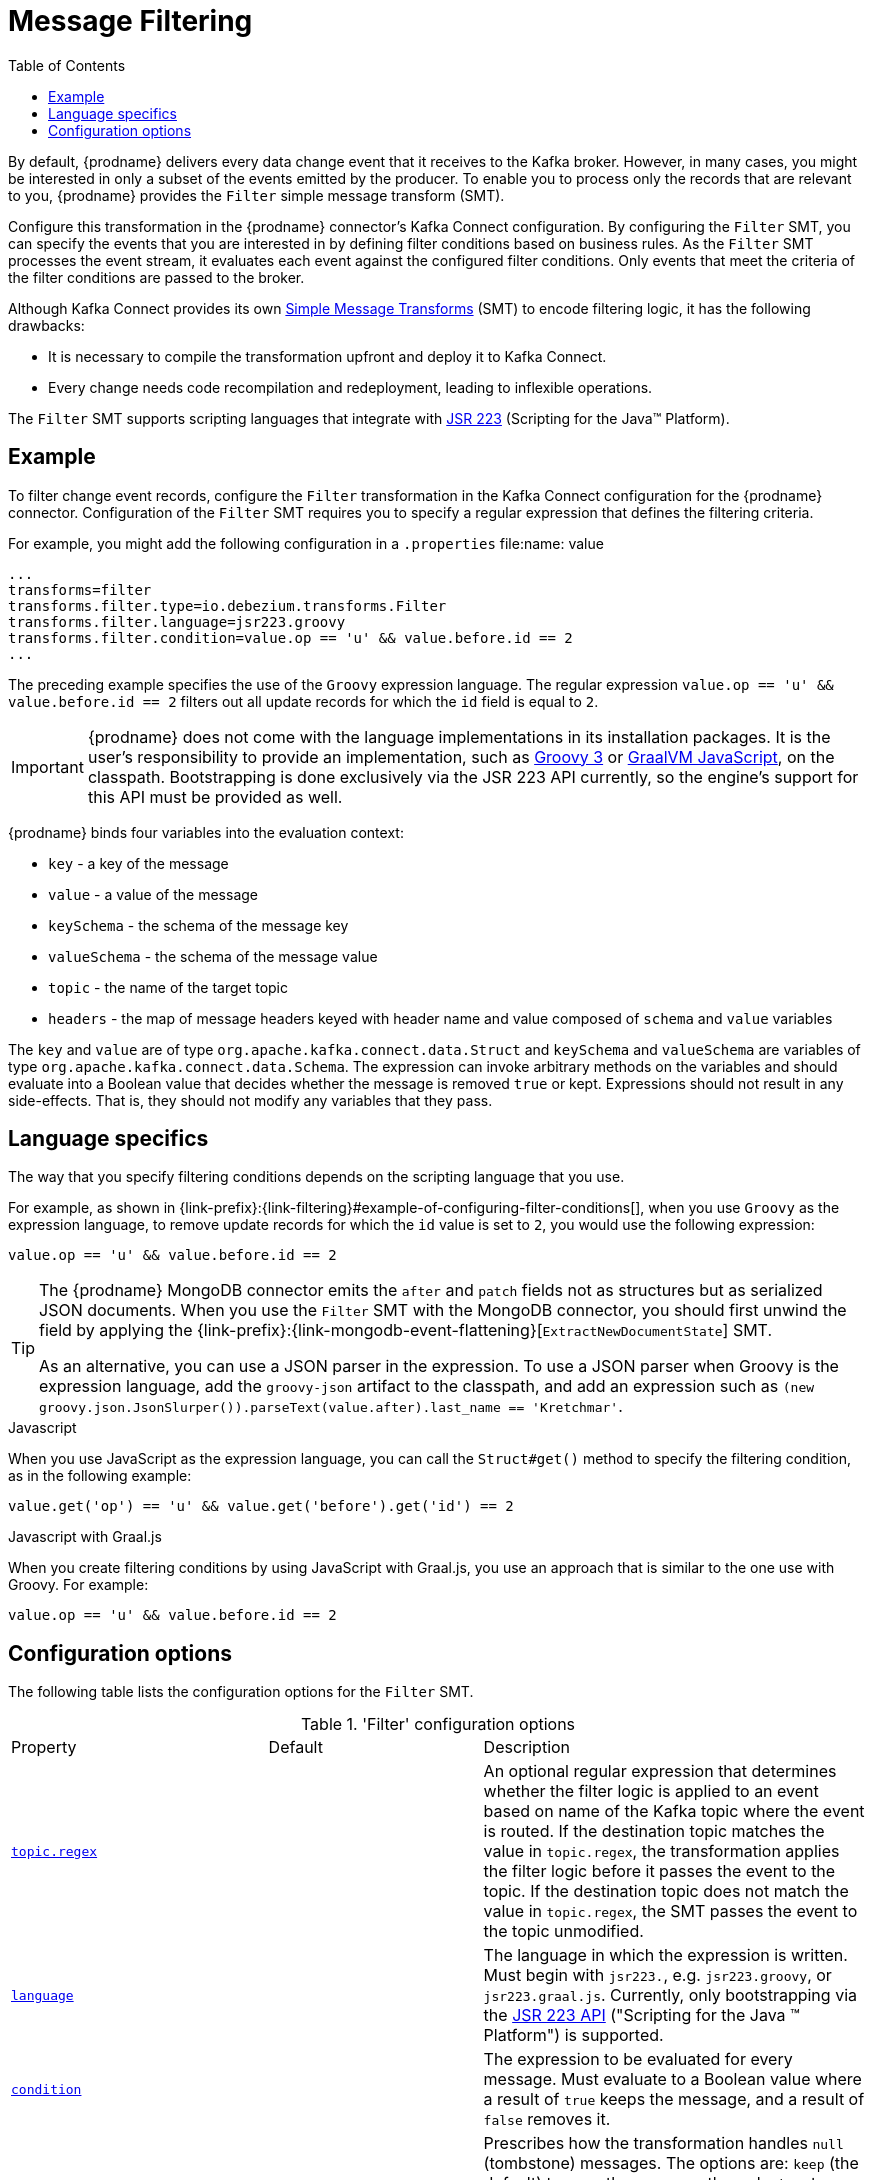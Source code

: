 [id="message-filtering"]
= Message Filtering

:toc:
:toc-placement: macro
:linkattrs:
:icons: font
:source-highlighter: highlight.js

toc::[]

By default, {prodname} delivers every data change event that it receives to the Kafka broker.
However, in many cases, you might be interested in only a subset of the events emitted by the producer. 
To enable you to process only the records that are relevant to you, {prodname} provides the `Filter` simple message transform (SMT).

Configure this transformation in the {prodname} connector's Kafka Connect configuration.
By configuring the `Filter` SMT, you can specify the events that you are interested in by defining filter conditions based on business rules.
As the `Filter` SMT processes the event stream, it evaluates each event against the configured filter conditions.
Only events that meet the criteria of the filter conditions are passed to the broker.

Although Kafka Connect provides its own link:https://cwiki.apache.org/confluence/display/KAFKA/KIP-66%3A+Single+Message+Transforms+for+Kafka+Connect[Simple Message Transforms] (SMT) to encode filtering logic,
it has the following drawbacks:

* It is necessary to compile the transformation upfront and deploy it to Kafka Connect.
* Every change needs code recompilation and redeployment, leading to inflexible operations.

The `Filter` SMT supports scripting languages that integrate with https://jcp.org/en/jsr/detail?id=223[JSR 223] (Scripting for the Java(TM) Platform).

// Type: concept
// ModuleID: example-of-configuring-filter-conditions
// Title: Example of configuring filter conditions 
== Example

To filter change event records, configure the `Filter` transformation in the Kafka Connect configuration for the {prodname} connector.
Configuration of the `Filter` SMT requires you to specify a regular expression that defines the filtering criteria. 

For example, you might add the following configuration in a `.properties` file:name: value

[source]
----
...
transforms=filter
transforms.filter.type=io.debezium.transforms.Filter
transforms.filter.language=jsr223.groovy
transforms.filter.condition=value.op == 'u' && value.before.id == 2
...
----

The preceding example specifies the use of the `Groovy` expression language.
The regular expression `value.op == 'u' && value.before.id == 2` filters out all update records for which the `id` field is equal to `2`.

[IMPORTANT]
====
{prodname} does not come with the language implementations in its installation packages.
It is the user's responsibility to provide an implementation, such as link:https://groovy-lang.org/[Groovy 3] or link:https://github.com/graalvm/graaljs[GraalVM JavaScript], on the classpath.
Bootstrapping is done exclusively via the JSR 223 API currently, so the engine's support for this API must be provided as well.
====

{prodname} binds four variables into the evaluation context:

* `key` - a key of the message
* `value` - a value of the message
* `keySchema` - the schema of the message key
* `valueSchema` - the schema of the message value
* `topic` - the name of the target topic
* `headers` - the map of message headers keyed with header name and value composed of `schema` and `value` variables

The `key` and `value` are of type `org.apache.kafka.connect.data.Struct` and `keySchema` and `valueSchema` are variables of type `org.apache.kafka.connect.data.Schema`.
The expression can invoke arbitrary methods on the variables and should evaluate into a Boolean value that decides whether the message is removed `true` or kept.
Expressions should not result in any side-effects. That is, they should not modify any variables that they pass.

// Type: reference
// ModuleID: filter-condition-configuration-for-other-scripting-languages
// Title: Filter condition configuration for other scripting languages 
== Language specifics

The way that you specify filtering conditions depends on the scripting language that you use.

For example, as shown in {link-prefix}:{link-filtering}#example-of-configuring-filter-conditions[], when you use `Groovy` as the expression language, 
to remove update records for which the `id` value is set to `2`, you would use the following expression:

[source,groovy]
----
value.op == 'u' && value.before.id == 2
----

[TIP]
====
The {prodname} MongoDB connector emits the `after` and `patch` fields not as structures but as serialized JSON documents.
When you use the `Filter` SMT with the MongoDB connector, you should first unwind the field by applying the {link-prefix}:{link-mongodb-event-flattening}[`ExtractNewDocumentState`] SMT.

As an alternative, you can use a JSON parser in the expression.
To use a JSON parser when Groovy is the expression language, add the `groovy-json` artifact to the classpath, and add an expression such as `(new groovy.json.JsonSlurper()).parseText(value.after).last_name == 'Kretchmar'`.
====

.Javascript
When you use JavaScript as the expression language, you can call the `Struct#get()` method to specify the filtering condition, as in the following example:

[source,javascript]
----
value.get('op') == 'u' && value.get('before').get('id') == 2
----

.Javascript with Graal.js
When you create filtering conditions by using JavaScript with Graal.js, you use an approach that is similar to the one use with Groovy.
For example:

[source,javascript]
----
value.op == 'u' && value.before.id == 2
----

// Type: reference
// ModuleID: options-for-configuring-filter-transformation
// Title: Options for configuring `Filter` transformation
[[filter-configuration-options]]
== Configuration options

The following table lists the configuration options for the `Filter` SMT.

.'Filter' configuration options
[cols="30%a,25%a,45%a"]
|===
|Property
|Default
|Description

|[[filter-topic-regex]]<<filter-topic-regex, `topic.regex`>>
|
|An optional regular expression that determines whether the filter logic is applied to an event based on name of the Kafka topic where the event is routed. 
If the destination topic matches the value in `topic.regex`, the transformation applies the filter logic before it passes the event to the topic.
If the destination topic does not match the value in `topic.regex`, the SMT passes the event to the topic unmodified.

|[[filter-language]]<<filter-language, `language`>>
|
|The language in which the expression is written. Must begin with `jsr223.`, e.g. `jsr223.groovy`, or `jsr223.graal.js`. Currently, only bootstrapping via the https://jcp.org/en/jsr/detail?id=223[JSR 223 API] ("Scripting for the Java (TM) Platform") is supported.

|[[filter-condition]]<<filter-condition, `condition`>>
|
|The expression to be evaluated for every message. Must evaluate to a Boolean value where a result of `true` keeps the message, and a result of `false` removes it.

|[[filter-null-handling-mode]]<<filter-null-handling-mode, `null.handling.mode`>>
|`keep`
|Prescribes how the transformation handles `null` (tombstone) messages. The options are: `keep` (the default) to pass the message through, `drop` to remove the messages completely or `evaluate` to run the message through the condition expression.

|===
